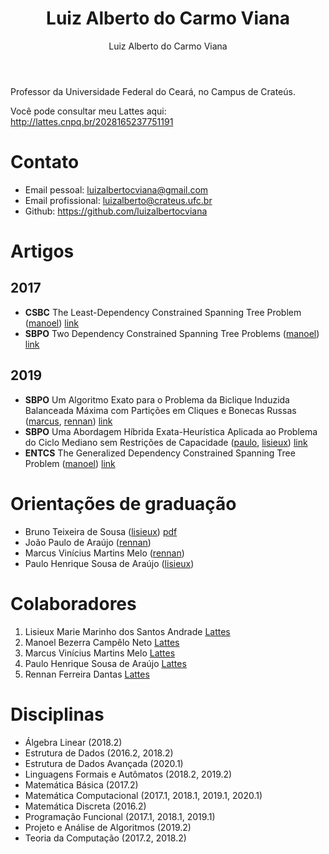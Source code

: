 #+title:  Luiz Alberto do Carmo Viana
#+author: Luiz Alberto do Carmo Viana

#+options: toc:nil

Professor da Universidade Federal do Ceará, no Campus de Crateús.

Você pode consultar meu Lattes aqui: http://lattes.cnpq.br/2028165237751191

* Contato
  - Email pessoal: [[mailto:luizalbertocviana@gmail.com][luizalbertocviana@gmail.com]]
  - Email profissional: [[mailto:luizalberto@crateus.ufc.br][luizalberto@crateus.ufc.br]]
  - Github: https://github.com/luizalbertocviana
* Artigos
** 2017
  - *CSBC* The Least-Dependency Constrained Spanning Tree Problem ([[manoel]])
    [[http://csbc2017.mackenzie.br/public/files/all/anais-csbc-2017.pdf][link]]
  - *SBPO* Two Dependency Constrained Spanning Tree Problems ([[manoel]]) [[file:articles/168962.pdf][link]]
** 2019
  - *SBPO* Um Algoritmo Exato para o Problema da Biclique
    Induzida Balanceada Máxima com Partições em Cliques e Bonecas
    Russas ([[marcus]], [[rennan]]) [[file:articles/108173.pdf][link]]
  - *SBPO* Uma Abordagem Híbrida Exata-Heurística Aplicada ao
    Problema do Ciclo Mediano sem Restrições de Capacidade ([[paulo]], [[lisieux]]) [[file:articles/108185.pdf][link]]
  - *ENTCS* The Generalized Dependency Constrained Spanning Tree
    Problem ([[manoel]]) [[file:articles/TGDCSTP.pdf][link]]
* Orientações de graduação
  - Bruno Teixeira de Sousa ([[lisieux]]) [[file:tutoring/2019_bruno.pdf][pdf]]
  - João Paulo de Araújo ([[rennan]])
  - Marcus Vinícius Martins Melo ([[rennan]])
  - Paulo Henrique Sousa de Araújo ([[lisieux]])
* Colaboradores
  1. <<lisieux>> Lisieux Marie Marinho dos Santos Andrade [[http://lattes.cnpq.br/8824525263721786][Lattes]]
  2. <<manoel>> Manoel Bezerra Campêlo Neto [[http://lattes.cnpq.br/7207626266770213][Lattes]]
  3. <<marcus>> Marcus Vinícius Martins Melo [[http://lattes.cnpq.br/6091624045920112][Lattes]]
  4. <<paulo>> Paulo Henrique Sousa de Araújo [[http://lattes.cnpq.br/6182698151198285][Lattes]]
  5. <<rennan>> Rennan Ferreira Dantas [[http://lattes.cnpq.br/0192579272041443][Lattes]]
* Disciplinas
  - Álgebra Linear (2018.2)
  - Estrutura de Dados (2016.2, 2018.2)
  - Estrutura de Dados Avançada (2020.1)
  - Linguagens Formais e Autômatos (2018.2, 2019.2)
  - Matemática Básica (2017.2)
  - Matemática Computacional (2017.1, 2018.1, 2019.1, 2020.1)
  - Matemática Discreta (2016.2)
  - Programação Funcional (2017.1, 2018.1, 2019.1)
  - Projeto e Análise de Algoritmos (2019.2)
  - Teoria da Computação (2017.2, 2018.2)

